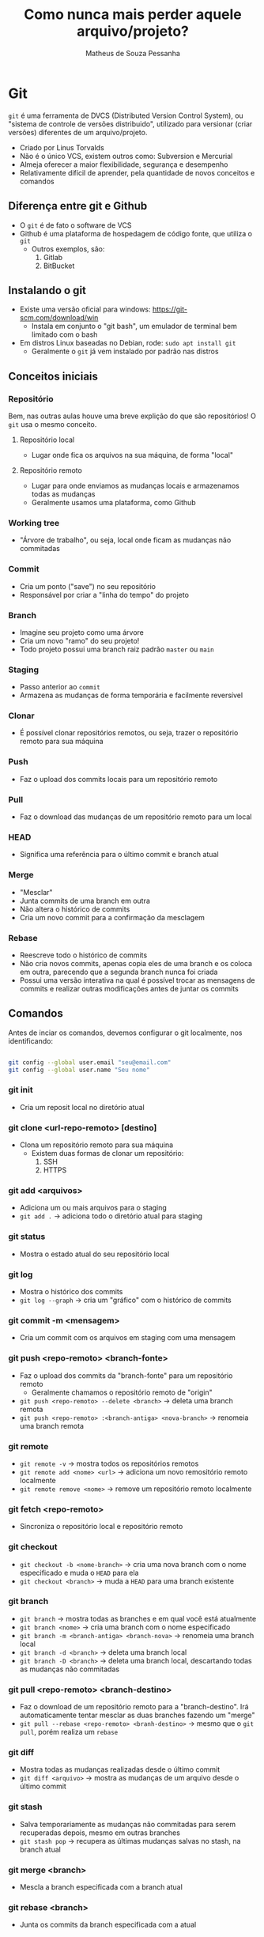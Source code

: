#+title: Como nunca mais perder aquele arquivo/projeto?
#+author: Matheus de Souza Pessanha
#+email: 00119110328@pq.uenf.br

* Git
~git~ é uma ferramenta de DVCS (Distributed Version Control System), ou "sistema de controle de versões distribuido",
utilizado para versionar (criar versões) diferentes de um arquivo/projeto.

- Criado por Linus Torvalds
- Não é o único VCS, existem outros como: Subversion e Mercurial
- Almeja oferecer a maior flexibilidade, segurança e desempenho
- Relativamente difícil de aprender, pela quantidade de novos conceitos e comandos

** Diferença entre git e Github
- O ~git~ é de fato o software de VCS
- Github é uma plataforma de hospedagem de código fonte, que utiliza o ~git~
  - Outros exemplos, são:
    1. Gitlab
    2. BitBucket

** Instalando o git
- Existe uma versão oficial para windows: https://git-scm.com/download/win
  - Instala em conjunto o "git bash", um emulador de terminal bem limitado com o bash
- Em distros Linux baseadas no Debian, rode: =sudo apt install git=
  - Geralmente o ~git~ já vem instalado por padrão nas distros

** Conceitos iniciais
*** Repositório
Bem, nas outras aulas houve uma breve explição do que são repositórios! O ~git~ usa o mesmo conceito.

**** Repositório local
- Lugar onde fica os arquivos na sua máquina, de forma "local"
**** Repositório remoto
- Lugar para onde enviamos as mudanças locais e armazenamos todas as mudanças
- Geralmente usamos uma plataforma, como Github

*** Working tree
- "Árvore de trabalho", ou seja, local onde ficam as mudanças não commitadas
*** Commit
- Cria um ponto ("save") no seu repositório
- Responsável por criar a "linha do tempo" do projeto

*** Branch
- Imagine seu projeto como uma árvore
- Cria um novo "ramo" do seu projeto!
- Todo projeto possui uma branch raiz padrão ~master~ ou ~main~

*** Staging
- Passo anterior ao ~commit~
- Armazena as mudanças de forma temporária e facilmente reversível

*** Clonar
- É possível clonar repositórios remotos, ou seja, trazer o repositório remoto para sua máquina

*** Push
- Faz o upload dos commits locais para um repositório remoto

*** Pull
- Faz o download das mudanças de um repositório remoto para um local

*** HEAD
- Significa uma referência para o último commit e branch atual
*** Merge
- "Mesclar"
- Junta commits de uma branch em outra
- Não altera o histórico de commits
- Cria um novo commit para a confirmação da mesclagem
*** Rebase
- Reescreve todo o histórico de commits
- Não cria novos commits, apenas copia eles de uma branch e os coloca em outra,
  parecendo que a segunda branch nunca foi criada
- Possui uma versão interativa na qual é possível trocar as mensagens de commits e realizar outras modificações
  antes de juntar os commits
** Comandos
Antes de inciar os comandos, devemos configurar o git localmente, nos identificando:
#+begin_src bash

git config --global user.email "seu@email.com"
git config --global user.name "Seu nome"

#+end_src


*** git init
- Cria um reposit local no diretório atual
*** git clone <url-repo-remoto> [destino]
- Clona um repositório remoto para sua máquina
  - Existem duas formas de clonar um repositório:
    1. SSH
    2. HTTPS
*** git add <arquivos>
- Adiciona um ou mais arquivos para o staging
- =git add .= -> adiciona todo o diretório atual para staging
*** git status
- Mostra o estado atual do seu repositório local
*** git log
- Mostra o histórico dos commits
- =git log --graph= -> cria um "gráfico" com o histórico de commits
*** git commit -m <mensagem>
- Cria um commit com os arquivos em staging com uma mensagem
*** git push <repo-remoto> <branch-fonte>
- Faz o upload dos commits da "branch-fonte" para um repositório remoto
  - Geralmente chamamos o repositório remoto de "origin"
- =git push <repo-remoto> --delete <branch>= -> deleta uma branch remota
- =git push <repo-remoto> :<branch-antiga> <nova-branch>= -> renomeia uma branch remota
*** git remote
- =git remote -v= -> mostra todos os repositórios remotos
- =git remote add <nome> <url>= -> adiciona um novo remositório remoto localmente
- =git remote remove <nome>= -> remove um repositório remoto localmente
*** git fetch <repo-remoto>
- Sincroniza o repositório local e repositório remoto
*** git checkout
- =git checkout -b <nome-branch>= -> cria uma nova branch com o nome especificado e muda o ~HEAD~ para ela
- =git checkout <branch>= -> muda a ~HEAD~ para uma branch existente
*** git branch
- =git branch=  -> mostra todas as branches e em qual você está atualmente
- =git branch <nome>= -> cria uma branch com o nome especificado
- =git branch -m <branch-antiga> <branch-nova>= -> renomeia uma branch local
- =git branch -d <branch>= -> deleta uma branch local
- =git branch -D <branch>= -> deleta uma branch local, descartando todas as mudanças não commitadas
*** git pull <repo-remoto> <branch-destino>
- Faz o download de um repositório remoto para a "branch-destino".
  Irá automaticamente tentar mesclar as duas branches fazendo um "merge"
- =git pull --rebase <repo-remoto> <branh-destino>= -> mesmo que o =git pull=, porém realiza um ~rebase~
*** git diff
- Mostra todas as mudanças realizadas desde o último commit
- =git diff <arquivo>= -> mostra as mudanças de um arquivo desde o último commit
*** git stash
- Salva temporariamente as mudanças não commitadas para serem recuperadas depois, mesmo em outras branches
- =git stash pop= -> recupera as últimas mudanças salvas no stash, na branch atual
*** git merge <branch>
- Mescla a branch especificada com a branch atual
*** git rebase <branch>
- Junta os commits da branch especificada com a atual
*** git cherry-pick <commit-hash>
- Possibilita adicionar um commit de uma branch em outra (nem sempre é a melhor prática)
*** git clean
- Remove arquivos não supervisionados pelo git
- =git clean -f .= -> limpa os arquivos da working tree do diretório atual
- =git clean -fd .= -> limpa os diretórios da working tree
*** git reflog
- Um "diário" que guarda as mudanças na ~HEAD~

** Desfazer erros comuns
*** Descartando mudanças locais e restaurando arquivos
**** git restore <arquivo>
- Descarta todas as mudanças não commitadas de um arquivo até seu último commit
- Se utilizado num arquivo deletado, restaura o arquivo
- =git restore -p <arquivo>= -> oferece a possibilidade de descartar mudanças em partes específicas
- =git restore .= -> descarta todas as mudanças do diretório até o último commit
- =git restore --source <commit-hash>= -> dado um commit hash e um arquivo, isso irá restaurar o arquivo para aquele ponto em
  específico
*** Reverter ou editar um commit
**** =git commit --amend -m <mensagem>=
- Edita a mensagem de commit do último commit
- Caso tenha esquecido de adicionar uma mudança, adicione ela ao staging e execute o comando
- Esse comando reescreve o histórico de commits (substitui o commit afetado). NÃO UTILIZE CASO JÁ TENHA DADO PUSH NO COMMIT
**** =git revert <commit-hash>=
- Cria um novo commit o qual possui as mudanças opostas ao commit especificado!
- Para conseguir o commit hash, use =git log=
- Forma segura de "refazer um commit antigo"
**** =git reset <commit-hash>=
- Retorna para o commit especificado, descartando os commit seguintes
- =git reset --hard <commit-hash>= -> todas as mudanças locais serão descartadas
- =git reset --soft <commit-hash>= -> persiste as mudanças realizadas nos commits

* Github
Github é uma plataforma de hospedagem de código fonte, ou seja, onde criamos repositórios remotos.

** Conceitos iniciais
*** Fork
- "Bifurca" um repositório existe, bem parecido com o =git clone=, porém te permite realizar mudanças e
  criar uma pull request com elas no repositório original
*** Pull Request
- Implementação visual do comando =git pull=, onde o dono do repositório pode rever as mudanças que outra pessoa fez
  no fork dela e decidir se deve ser mesclado ou não em alguma branch. Principal maneira de se fazer code review
  ou contribuir com algum projeto open source
*** Issue
- Abrir uma issue significa abrir uma discussão em um repositório sobre algum assunto. Geralmente é usada
  para descrever bugs de um programa ou sugerir melhorias/mudanças no código fonte
*** Release
- Um dos métodos de distribuição de um projeto. Geralmente é aqui onde os desenvolvedores expõem os binários
  (executáveis) de suas aplicações, junto com um "changelog", indicando as mudanças de cada atualização
*** Gist
- Pequeno trecho de código ou texto
- Seu "nome" geralmente é um hash grande
** Como interagir com o Github
- Existem algumas maneiras de interagir com o Github:
  1. Pelo site oficial -> https://github.com
  2. Pelo aplicativo em GUI oficial -> https://desktop.github.com/
  3. Pela CLI oficial: https://cli.github.com/

Como estamos numa AARE de linha de comando... Vamos de CLI. Porém todas essas ações podem ser replicadas pelo site 😊

*** Instalando a github-cli
No nosso contêiner estamos usando a distro ~Ubuntu~, que é baseada no Debian, logo,
precisamos adicionar o repositório do github e suas chaves para instalar o software:

#+begin_src bash
sudo apt-key adv --keyserver keyserver.ubuntu.com --recv-key C99B11DEB97541F0
sudo apt-add-repository https://cli.github.com/packages
sudo apt update
sudo apt install gh
#+end_src

*** Configurando a CLI

Para prosseguir e realizar as listas de exercícios e o teste final, é necessário ter a CLI do github devidamente configurada!
Existem 2 passos para atingir esse objetivo:

1. Adicionar uma chave ~SSH~ na sua conta do Github
2. Se autenticar na CLI

O primeiro passo pode ser executado, seguindo o tutorial para Linux, no site oficial do github:
https://docs.github.com/pt/github/authenticating-to-github/generating-a-new-ssh-key-and-adding-it-to-the-ssh-agent

Já o segundo passo, pode ser executado com o comando ~gh auth login~, que é descrito na próxima seção.

*** Comandos
**** gh auth
***** gh auth login
- Conecta sua conta do github com o dispositivo atual
***** gh auth logout
- Remove sua conta github do diospositivo atual
**** gh repo
***** gh repo create <nome>
- Cria um repositório remoto no github
  - Caso seja executado dentro de um repositório local (onde foi executado =git init=),
    apenas cria o repo remoto e adiciona uma nova URL como ~origin~
  - Se executado fora de um repositório local, perguntará se deseja criar um no diretório atual
***** gh repo clone <username><repo>
- Igual o =git clone=, porém menos verboso, sem a necessidade de colocar uma URL
***** gh repo fork
- Cria um fork de um repositório no Github
**** gh gist
***** gh gist create <arquivos>
- Cria uma gist com os arquivos especificados
- Retorna o link da gist
***** gh gist delete <gist_id|gist_url>
- Delete a gist especificada
***** gh gist clone <gist> [diretorio]
- Clona uma gist num diretório especificado ou com o nome original
**** gh pr
***** gh pr create
- Cria uma Pull Request no Github da branch que você está para a master/main
***** gh pr merge <pr>
- Dado um número, URL ou nome da branch de uma PR, mescla ela com a branch master/main
***** gh pr diff <pr>
- Dado uma PR, mostra as mudanças propostas por ela
***** gh pr close
- Fecha a Pull Request
***** gh pr comment <pr>
- Dado uma PR, cria um novo comentário

* Referências
- Site oficial Git: https://git-scm.com/
- Fonte dos comandos animados: https://dev.to/lydiahallie/cs-visualized-useful-git-commands-37p1#revert
- Visualize os comandos básicos do git: https://onlywei.github.io/explain-git-with-d3/
- Manual da CLI do Github: https://cli.github.com/manual/
- 18 comandos git: https://towardsdatascience.com/git-commands-cheat-sheet-software-developer-54f6aedc1c46
- Aula completa freeCodeCamp sobre git e github: https://www.youtube.com/watch?v=RGOj5yH7evk&list=PL8Vfm2INuMLE5DMqGlHSYC4wnp0Mna-Vl&index=2
- Aula completa sobre desfazer erros comuns: https://www.youtube.com/watch?v=lX9hsdsAeTk&list=PL8Vfm2INuMLE5DMqGlHSYC4wnp0Mna-Vl&index=3
- Post sobre como usr o =git checkrry-pick=: [[https://gitbetter.substack.com/p/how-to-use-git-cherry-pick-effectively]]
